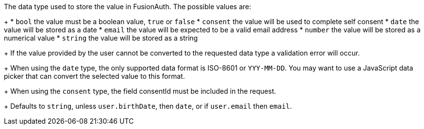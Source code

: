 The data type used to store the value in FusionAuth. The possible values are:
+
 * `bool` the value must be a boolean value, `true` or `false`
 * `consent` the value will be used to complete self consent
 * `date` the value will be stored as a date
 * `email` the value will be expected to be a valid email address
 * `number` the value will be stored as a numerical value
 * `string` the value will be stored as a string
+
If the value provided by the user cannot be converted to the requested data type a validation error will occur.
+
When using the `date` type, the only supported data format is ISO-8601 or `YYY-MM-DD`. You may want to use a JavaScript data picker that can convert the selected value to this format.
+
When using the `consent` type, the field [field]#consentId# must be included in the request.
+
Defaults to `string`, unless `user.birthDate`, then `date`, or if `user.email` then `email`.